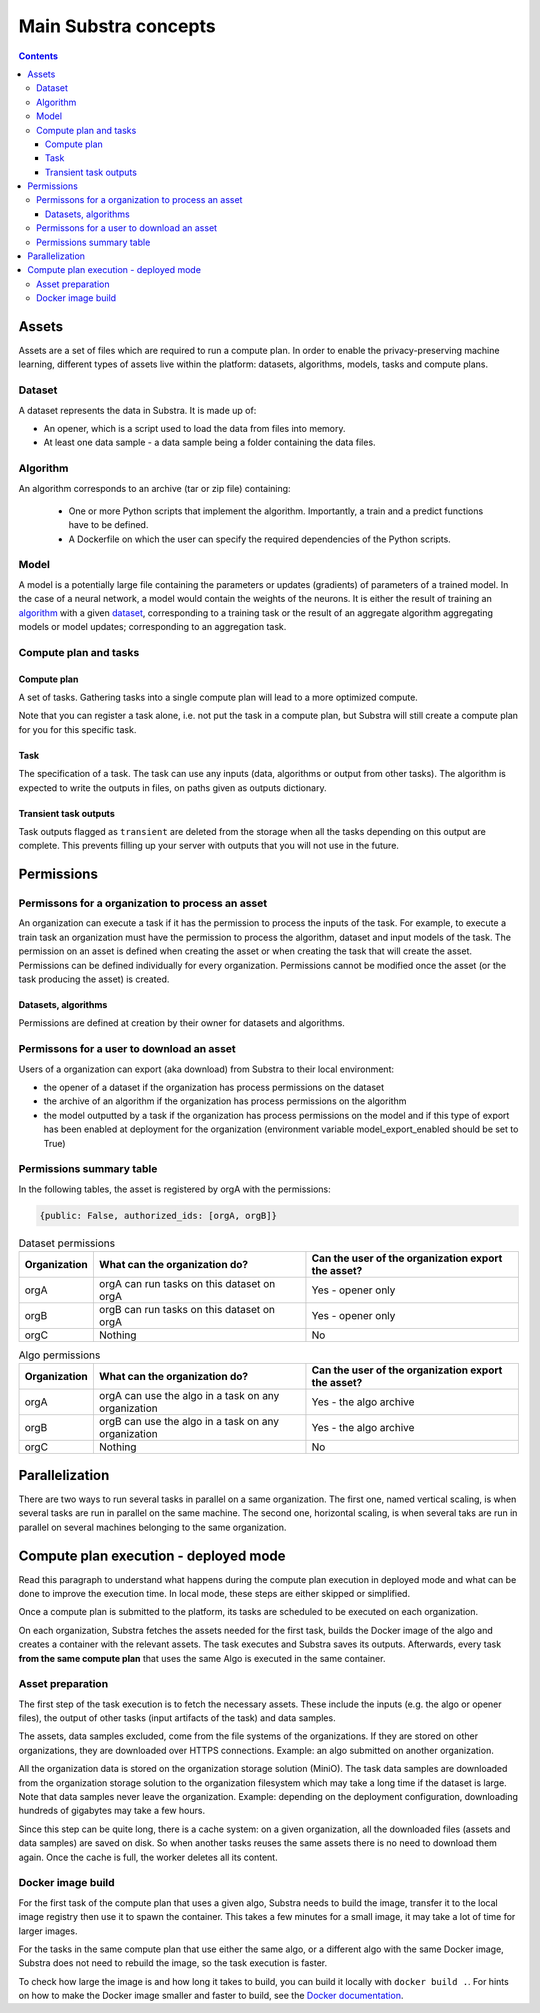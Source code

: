 Main Substra concepts
=====================

.. concepts:

.. contents::
    :depth: 3

Assets
------

Assets are a set of files which are required to run a compute plan. In order to enable the privacy-preserving machine learning, different types of assets live within the platform: datasets, algorithms, models, tasks and compute plans.

Dataset
^^^^^^^

A dataset represents the data in Substra. It is made up of:

* An opener, which is a script used to load the data from files into memory.
* At least one data sample - a data sample being a folder containing the data files.

.. _concept_algorithm:

Algorithm
^^^^^^^^^

An algorithm corresponds to an archive (tar or zip file) containing:

    * One or more Python scripts that implement the algorithm. Importantly, a train and a predict functions have to be defined.
    * A Dockerfile on which the user can specify the required dependencies of the Python scripts.

.. _concept_model:

Model
^^^^^
A model is a potentially large file containing the parameters or updates (gradients) of parameters of a trained model. In the case of a neural network, a model would contain the weights of the neurons. It is either the result of training an algorithm_ with a given dataset_, corresponding to a training task or the result of an aggregate algorithm aggregating models or model updates; corresponding to an aggregation task.


Compute plan and tasks
^^^^^^^^^^^^^^^^^^^^^^

.. _concept_compute_plan:

Compute plan
""""""""""""
A set of tasks.
Gathering tasks into a single compute plan will lead to a more optimized compute.

Note that you can register a task alone, i.e. not put the task in a compute plan, but Substra will still create a compute plan for you for this specific task.

Task
""""
The specification of a task. The task can use any inputs (data, algorithms or output from other tasks). The algorithm is expected to write the outputs in files, on paths given as outputs dictionary.

Transient task outputs
""""""""""""""""""""""
Task outputs flagged as ``transient`` are deleted from the storage when all the tasks depending on this output are complete.
This prevents filling up your server with outputs that you will not use in the future.

Permissions
-----------

Permissons for a organization to process an asset
^^^^^^^^^^^^^^^^^^^^^^^^^^^^^^^^^^^^^^^^^^^^^^^^^

An organization can execute a task if it has the permission to process the inputs of the task. For example, to execute a train task an organization must have the permission to process the algorithm, dataset and input models of the task.
The permission on an asset is defined when creating the asset or when creating the task that will create the asset. Permissions can be defined individually for every organization. Permissions cannot be modified once the asset (or the task producing the asset) is created.


Datasets, algorithms
""""""""""""""""""""
Permissions are defined at creation by their owner for datasets and algorithms.


Permissons for a user to download an asset
^^^^^^^^^^^^^^^^^^^^^^^^^^^^^^^^^^^^^^^^^^
Users of a organization can export (aka download) from Substra to their local environment:

* the opener of a dataset if the organization has process permissions on the dataset
* the archive of an algorithm if the organization has process permissions on the algorithm
* the model outputted by a task if the organization has process permissions on the model and if this type of export has been enabled at deployment for the organization (environment variable model_export_enabled should be set to True)


Permissions summary table
^^^^^^^^^^^^^^^^^^^^^^^^^

In the following tables, the asset is registered by orgA with the permissions:

.. code-block:: python

    {public: False, authorized_ids: [orgA, orgB]}


.. list-table:: Dataset permissions
   :widths: 15 50 50
   :header-rows: 1

   * - Organization
     - What can the organization do?
     - Can the user of the organization export the asset?
   * - orgA
     - orgA can run tasks on this dataset on orgA
     - Yes - opener only
   * - orgB
     - orgB can run tasks on this dataset on orgA
     - Yes - opener only
   * - orgC
     - Nothing
     - No

.. list-table:: Algo permissions
   :widths: 5 50 50
   :header-rows: 1

   * - Organization
     - What can the organization do?
     - Can the user of the organization export the asset?
   * - orgA
     - orgA can use the algo in a task on any organization
     - Yes - the algo archive
   * - orgB
     - orgB can use the algo in a task on any organization
     - Yes - the algo archive
   * - orgC
     - Nothing
     - No



Parallelization
---------------

There are two ways to run several tasks in parallel on a same organization. The first one, named vertical scaling, is when several tasks are run in parallel on the same machine. The second one, horizontal scaling, is when several taks are run in parallel on several machines belonging to the same organization.


.. TODO:: Detail vertical and horizontal scaling

.. TODO:: Explain what is substra tools


Compute plan execution - deployed mode
---------------------------------------

Read this paragraph to understand what happens during the compute plan execution in deployed mode and what can be done to improve the execution time.
In local mode, these steps are either skipped or simplified.

Once a compute plan is submitted to the platform, its tasks are scheduled to be executed on each organization.

On each organization, Substra fetches the assets needed for the first task, builds the Docker image of the algo and creates a container with the relevant assets. The task executes and Substra saves its outputs.
Afterwards, every task **from the same compute plan** that uses the same Algo is executed in the same container.

Asset preparation
^^^^^^^^^^^^^^^^^^

The first step of the task execution is to fetch the necessary assets.
These include the inputs (e.g. the algo or opener files), the output of other tasks (input artifacts of the task) and data samples.

The assets, data samples excluded, come from the file systems of the organizations. If they are stored on other organizations, they are downloaded over HTTPS connections.
Example: an algo submitted on another organization.

All the organization data is stored on the organization storage solution (MiniO). The task data samples are downloaded from the organization storage solution to the organization filesystem which may take a long time if the dataset is large.
Note that data samples never leave the organization.
Example: depending on the deployment configuration, downloading hundreds of gigabytes may take a few hours.

Since this step can be quite long, there is a cache system: on a given organization, all the downloaded files (assets and data samples) are saved on disk. So when another tasks reuses the same assets there is no need to download them again. Once the cache is full, the worker deletes all its content.

Docker image build
^^^^^^^^^^^^^^^^^^^

For the first task of the compute plan that uses a given algo, Substra needs to build the image, transfer it to the local image registry then use it to spawn the container. This takes a few minutes for a small image, it may take a lot of time for larger images.

For the tasks in the same compute plan that use either the same algo, or a different algo with the same Docker image, Substra does not need to rebuild the image, so the task execution is faster.

To check how large the image is and how long it takes to build, you can build it locally with ``docker build .``.
For hints on how to make the Docker image smaller and faster to build, see the `Docker documentation <https://docs.docker.com/develop/develop-images/dockerfile_best-practices/>`_.
